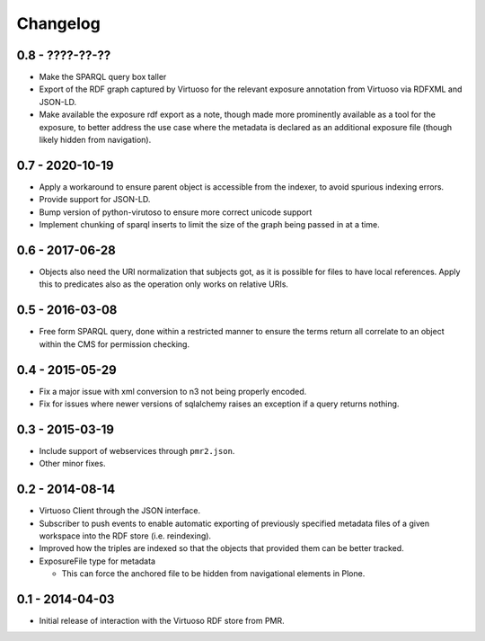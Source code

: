 Changelog
=========

0.8 - ????-??-??
----------------

* Make the SPARQL query box taller
* Export of the RDF graph captured by Virtuoso for the relevant exposure
  annotation from Virtuoso via RDFXML and JSON-LD.
* Make available the exposure rdf export as a note, though made more
  prominently available as a tool for the exposure, to better address
  the use case where the metadata is declared as an additional exposure
  file (though likely hidden from navigation).

0.7 - 2020-10-19
----------------

* Apply a workaround to ensure parent object is accessible from the
  indexer, to avoid spurious indexing errors.
* Provide support for JSON-LD.
* Bump version of python-virutoso to ensure more correct unicode support
* Implement chunking of sparql inserts to limit the size of the graph
  being passed in at a time.

0.6 - 2017-06-28
----------------

* Objects also need the URI normalization that subjects got, as it is
  possible for files to have local references.  Apply this to predicates
  also as the operation only works on relative URIs.

0.5 - 2016-03-08
----------------

* Free form SPARQL query, done within a restricted manner to ensure the
  terms return all correlate to an object within the CMS for permission
  checking.

0.4 - 2015-05-29
----------------

* Fix a major issue with xml conversion to n3 not being properly encoded.
* Fix for issues where newer versions of sqlalchemy raises an exception
  if a query returns nothing.

0.3 - 2015-03-19
----------------

* Include support of webservices through ``pmr2.json``.
* Other minor fixes.

0.2 - 2014-08-14
----------------

* Virtuoso Client through the JSON interface.
* Subscriber to push events to enable automatic exporting of previously
  specified metadata files of a given workspace into the RDF store (i.e.
  reindexing).
* Improved how the triples are indexed so that the objects that provided
  them can be better tracked.
* ExposureFile type for metadata

  - This can force the anchored file to be hidden from navigational
    elements in Plone.

0.1 - 2014-04-03
----------------

* Initial release of interaction with the Virtuoso RDF store from PMR.

